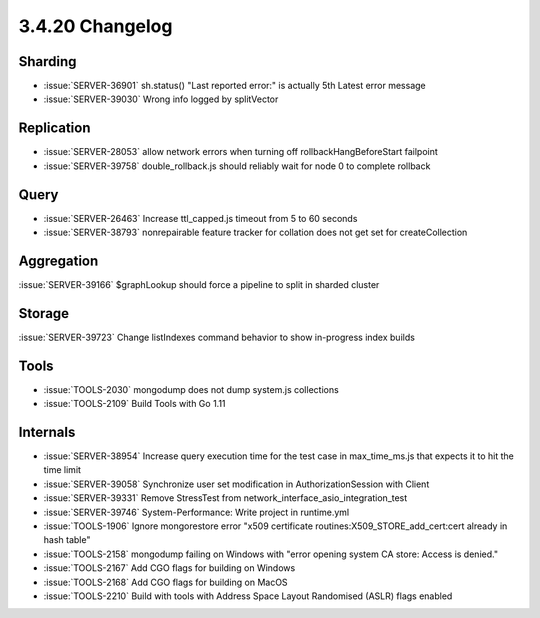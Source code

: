.. _3.4.20-changelog:

3.4.20 Changelog
----------------

Sharding
~~~~~~~~

- :issue:`SERVER-36901` sh.status() "Last reported error:" is actually 5th Latest error message
- :issue:`SERVER-39030` Wrong info logged by splitVector

Replication
~~~~~~~~~~~

- :issue:`SERVER-28053` allow network errors when turning off rollbackHangBeforeStart failpoint
- :issue:`SERVER-39758` double_rollback.js should reliably wait for node 0 to complete rollback

Query
~~~~~

- :issue:`SERVER-26463` Increase ttl_capped.js timeout from 5 to 60 seconds
- :issue:`SERVER-38793` nonrepairable feature tracker for collation does not get set for createCollection

Aggregation
~~~~~~~~~~~

:issue:`SERVER-39166` $graphLookup should force a pipeline to split in sharded cluster

Storage
~~~~~~~

:issue:`SERVER-39723` Change listIndexes command behavior to show in-progress index builds

Tools
~~~~~

- :issue:`TOOLS-2030` mongodump does not dump system.js collections
- :issue:`TOOLS-2109` Build Tools with Go 1.11

Internals
~~~~~~~~~

- :issue:`SERVER-38954` Increase query execution time for the test case in max_time_ms.js that expects it to hit the time limit
- :issue:`SERVER-39058` Synchronize user set modification in AuthorizationSession with Client
- :issue:`SERVER-39331` Remove StressTest from network_interface_asio_integration_test
- :issue:`SERVER-39746` System-Performance: Write project in runtime.yml
- :issue:`TOOLS-1906` Ignore mongorestore error "x509 certificate routines:X509_STORE_add_cert:cert already in hash table"
- :issue:`TOOLS-2158` mongodump failing on Windows with  "error opening system CA store: Access is denied."
- :issue:`TOOLS-2167` Add CGO flags for building on Windows
- :issue:`TOOLS-2168` Add CGO flags for building on MacOS
- :issue:`TOOLS-2210` Build with tools with Address Space Layout Randomised (ASLR) flags enabled

